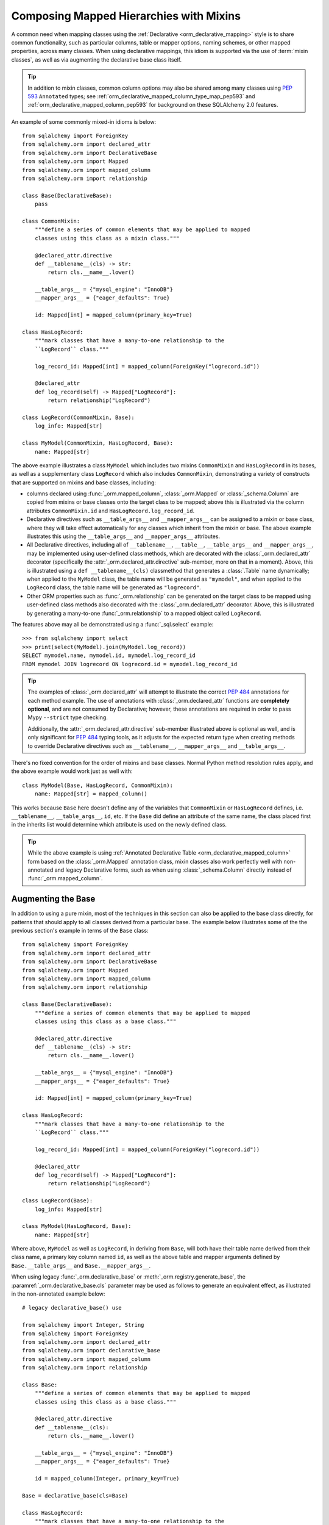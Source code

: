 .. _orm_mixins_toplevel:

Composing Mapped Hierarchies with Mixins
========================================

A common need when mapping classes using the :ref:`Declarative
<orm_declarative_mapping>` style is to share common functionality, such as
particular columns, table or mapper options, naming schemes, or other mapped
properties, across many classes.  When using declarative mappings, this idiom
is supported via the use of :term:`mixin classes`, as well as via augmenting the declarative base
class itself.

.. tip::  In addition to mixin classes, common column options may also be
   shared among many classes using :pep:`593` ``Annotated`` types; see
   :ref:`orm_declarative_mapped_column_type_map_pep593` and
   :ref:`orm_declarative_mapped_column_pep593` for background on these
   SQLAlchemy 2.0 features.

An example of some commonly mixed-in idioms is below::

    from sqlalchemy import ForeignKey
    from sqlalchemy.orm import declared_attr
    from sqlalchemy.orm import DeclarativeBase
    from sqlalchemy.orm import Mapped
    from sqlalchemy.orm import mapped_column
    from sqlalchemy.orm import relationship

    class Base(DeclarativeBase):
        pass

    class CommonMixin:
        """define a series of common elements that may be applied to mapped
        classes using this class as a mixin class."""

        @declared_attr.directive
        def __tablename__(cls) -> str:
            return cls.__name__.lower()

        __table_args__ = {"mysql_engine": "InnoDB"}
        __mapper_args__ = {"eager_defaults": True}

        id: Mapped[int] = mapped_column(primary_key=True)

    class HasLogRecord:
        """mark classes that have a many-to-one relationship to the
        ``LogRecord`` class."""

        log_record_id: Mapped[int] = mapped_column(ForeignKey("logrecord.id"))

        @declared_attr
        def log_record(self) -> Mapped["LogRecord"]:
            return relationship("LogRecord")

    class LogRecord(CommonMixin, Base):
        log_info: Mapped[str]

    class MyModel(CommonMixin, HasLogRecord, Base):
        name: Mapped[str]

The above example illustrates a class ``MyModel`` which includes two mixins
``CommonMixin`` and ``HasLogRecord`` in its bases, as well as a supplementary
class ``LogRecord`` which also includes ``CommonMixin``, demonstrating a
variety of constructs that are supported on mixins and base classes, including:

* columns declared using :func:`_orm.mapped_column`, :class:`_orm.Mapped`
  or :class:`_schema.Column` are copied from mixins or base classes onto
  the target class to be mapped; above this is illustrated via the
  column attributes ``CommonMixin.id`` and ``HasLogRecord.log_record_id``.
* Declarative directives such as ``__table_args__`` and ``__mapper_args__``
  can be assigned to a mixin or base class, where they will take effect
  automatically for any classes which inherit from the mixin or base.
  The above example illustrates this using
  the ``__table_args__`` and ``__mapper_args__`` attributes.
* All Declarative directives, including all of ``__tablename__``, ``__table__``,
  ``__table_args__`` and ``__mapper_args__``,  may be implemented using
  user-defined class methods, which are decorated with the
  :class:`_orm.declared_attr` decorator (specifically the
  :attr:`_orm.declared_attr.directive` sub-member, more on that in a moment).
  Above, this is illustrated using a ``def __tablename__(cls)`` classmethod that
  generates a :class:`.Table` name dynamically; when applied to the
  ``MyModel`` class, the table name will be generated as ``"mymodel"``, and
  when applied to the ``LogRecord`` class, the table name will be generated
  as ``"logrecord"``.
* Other ORM properties such as :func:`_orm.relationship` can be generated
  on the target class to be mapped using user-defined class methods also
  decorated with the :class:`_orm.declared_attr` decorator.  Above, this is
  illustrated by generating a many-to-one :func:`_orm.relationship` to a mapped
  object called ``LogRecord``.

The features above may all be demonstrated using a :func:`_sql.select`
example::

    >>> from sqlalchemy import select
    >>> print(select(MyModel).join(MyModel.log_record))
    SELECT mymodel.name, mymodel.id, mymodel.log_record_id
    FROM mymodel JOIN logrecord ON logrecord.id = mymodel.log_record_id

.. tip:: The examples of :class:`_orm.declared_attr` will attempt to illustrate
   the correct :pep:`484` annotations for each method example.  The use of annotations with
   :class:`_orm.declared_attr` functions are **completely optional**, and
   are not
   consumed by Declarative; however, these annotations are required in order
   to pass Mypy ``--strict`` type checking.

   Additionally, the :attr:`_orm.declared_attr.directive` sub-member
   illustrated above is optional as well, and is only significant for
   :pep:`484` typing tools, as it adjusts for the expected return type when
   creating methods to override Declarative directives such as
   ``__tablename__``, ``__mapper_args__`` and ``__table_args__``.

   .. versionadded:: 2.0  As part of :pep:`484` typing support for the
      SQLAlchemy ORM, added the :attr:`_orm.declared_attr.directive` to
      :class:`_orm.declared_attr` to distinguish between :class:`_orm.Mapped`
      attributes and Declarative configurational attributes

There's no fixed convention for the order of mixins and base classes.
Normal Python method resolution rules apply, and
the above example would work just as well with::

    class MyModel(Base, HasLogRecord, CommonMixin):
        name: Mapped[str] = mapped_column()

This works because ``Base`` here doesn't define any of the variables that
``CommonMixin`` or ``HasLogRecord`` defines, i.e. ``__tablename__``,
``__table_args__``, ``id``, etc. If the ``Base`` did define an attribute of the
same name, the class placed first in the inherits list would determine which
attribute is used on the newly defined class.

.. tip::  While the above example is using
   :ref:`Annotated Declarative Table <orm_declarative_mapped_column>` form
   based on the :class:`_orm.Mapped` annotation class, mixin classes also work
   perfectly well with non-annotated and legacy Declarative forms, such as when
   using :class:`_schema.Column` directly instead of
   :func:`_orm.mapped_column`.

.. versionchanged:: 2.0 For users coming from the 1.4 series of SQLAlchemy
   who may have been using the :ref:`mypy plugin <mypy_toplevel>`, the
   :func:`_orm.declarative_mixin` class decorator is no longer needed
   to mark declarative mixins, assuming the mypy plugin is no longer in use.


Augmenting the Base
~~~~~~~~~~~~~~~~~~~

In addition to using a pure mixin, most of the techniques in this
section can also be applied to the base class directly, for patterns that
should apply to all classes derived from a particular base.  The example
below illustrates some of the the previous section's example in terms of the
``Base`` class::

    from sqlalchemy import ForeignKey
    from sqlalchemy.orm import declared_attr
    from sqlalchemy.orm import DeclarativeBase
    from sqlalchemy.orm import Mapped
    from sqlalchemy.orm import mapped_column
    from sqlalchemy.orm import relationship

    class Base(DeclarativeBase):
        """define a series of common elements that may be applied to mapped
        classes using this class as a base class."""

        @declared_attr.directive
        def __tablename__(cls) -> str:
            return cls.__name__.lower()

        __table_args__ = {"mysql_engine": "InnoDB"}
        __mapper_args__ = {"eager_defaults": True}

        id: Mapped[int] = mapped_column(primary_key=True)

    class HasLogRecord:
        """mark classes that have a many-to-one relationship to the
        ``LogRecord`` class."""

        log_record_id: Mapped[int] = mapped_column(ForeignKey("logrecord.id"))

        @declared_attr
        def log_record(self) -> Mapped["LogRecord"]:
            return relationship("LogRecord")

    class LogRecord(Base):
        log_info: Mapped[str]

    class MyModel(HasLogRecord, Base):
        name: Mapped[str]

Where above, ``MyModel`` as well as ``LogRecord``, in deriving from
``Base``, will both have their table name derived from their class name,
a primary key column named ``id``, as well as the above table and mapper
arguments defined by ``Base.__table_args__`` and ``Base.__mapper_args__``.

When using legacy :func:`_orm.declarative_base` or :meth:`_orm.registry.generate_base`,
the :paramref:`_orm.declarative_base.cls` parameter may be used as follows
to generate an equivalent effect, as illustrated in the non-annotated
example below::

    # legacy declarative_base() use

    from sqlalchemy import Integer, String
    from sqlalchemy import ForeignKey
    from sqlalchemy.orm import declared_attr
    from sqlalchemy.orm import declarative_base
    from sqlalchemy.orm import mapped_column
    from sqlalchemy.orm import relationship

    class Base:
        """define a series of common elements that may be applied to mapped
        classes using this class as a base class."""

        @declared_attr.directive
        def __tablename__(cls):
            return cls.__name__.lower()

        __table_args__ = {"mysql_engine": "InnoDB"}
        __mapper_args__ = {"eager_defaults": True}

        id = mapped_column(Integer, primary_key=True)

    Base = declarative_base(cls=Base)

    class HasLogRecord:
        """mark classes that have a many-to-one relationship to the
        ``LogRecord`` class."""

        log_record_id = mapped_column(ForeignKey("logrecord.id"))

        @declared_attr
        def log_record(self):
            return relationship("LogRecord")

    class LogRecord(Base):
        log_info = mapped_column(String)

    class MyModel(HasLogRecord, Base):
        name = mapped_column(String)

Mixing in Columns
~~~~~~~~~~~~~~~~~

Columns can be indicated in mixins assuming the
:ref:`Declarative table <orm_declarative_table>` style of configuration
is in use (as opposed to
:ref:`imperative table <orm_imperative_table_configuration>` configuration),
so that columns declared on the mixin can then be copied to be
part of the :class:`_schema.Table` that the Declarative process generates.
All three of the :func:`_orm.mapped_column`, :class:`_orm.Mapped`,
and :class:`_schema.Column` constructs may be declared inline in a
declarative mixin::

    class TimestampMixin:
        created_at: Mapped[datetime] = mapped_column(default=func.now())
        updated_at: Mapped[datetime]


    class MyModel(TimestampMixin, Base):
        __tablename__ = "test"

        id: Mapped[int] = mapped_column(primary_key=True)
        name: Mapped[str]

Where above, all declarative classes that include ``TimestampMixin``
in their class bases will automatically include a column ``created_at``
that applies a timestamp to all row insertions, as well as an ``updated_at``
column, which does not include a default for the purposes of the example
(if it did, we would use the :paramref:`_schema.Column.onupdate` parameter
which is accepted by :func:`_orm.mapped_column`).  These column constructs
are always **copied from the originating mixin or base class**, so that the
same mixin/base class may be applied to any number of target classes
which will each have their own column constructs.

All Declarative column forms are supported by mixins, including:

* **Annotated attributes**  - with or without :func:`_orm.mapped_column` present::

    class TimestampMixin:
        created_at: Mapped[datetime] = mapped_column(default=func.now())
        updated_at: Mapped[datetime]

* **mapped_column** - with or without :class:`_orm.Mapped` present::

    class TimestampMixin:
        created_at = mapped_column(default=func.now())
        updated_at: Mapped[datetime] = mapped_column()

* **Column** - legacy Declarative form::

    class TimestampMixin:
        created_at = Column(DateTime, default=func.now())
        updated_at = Column(DateTime)

In each of the above forms, Declarative handles the column-based attributes
on the mixin class by creating a **copy** of the construct, which is then
applied to the target class.

.. versionchanged:: 2.0 The declarative API can now accommodate
   :class:`_schema.Column` objects as well as :func:`_orm.mapped_column`
   constructs of any form when using mixins without the need to use
   :func:`_orm.declared_attr`.  Previous limitations which prevented columns
   with :class:`_schema.ForeignKey` elements from being used directly
   in mixins have been removed.


.. _orm_declarative_mixins_relationships:

Mixing in Relationships
~~~~~~~~~~~~~~~~~~~~~~~

Relationships created by :func:`~sqlalchemy.orm.relationship` are provided
with declarative mixin classes exclusively using the
:class:`_orm.declared_attr` approach, eliminating any ambiguity
which could arise when copying a relationship and its possibly column-bound
contents. Below is an example which combines a foreign key column and a
relationship so that two classes ``Foo`` and ``Bar`` can both be configured to
reference a common target class via many-to-one::

    from sqlalchemy import ForeignKey
    from sqlalchemy.orm import DeclarativeBase
    from sqlalchemy.orm import declared_attr
    from sqlalchemy.orm import Mapped
    from sqlalchemy.orm import mapped_column
    from sqlalchemy.orm import relationship

    class Base(DeclarativeBase):
        pass

    class RefTargetMixin:
        target_id: Mapped[int] = mapped_column(ForeignKey("target.id"))

        @declared_attr
        def target(cls) -> Mapped["Target"]:
            return relationship("Target")

    class Foo(RefTargetMixin, Base):
        __tablename__ = "foo"
        id: Mapped[int] = mapped_column(primary_key=True)


    class Bar(RefTargetMixin, Base):
        __tablename__ = "bar"
        id: Mapped[int] = mapped_column(primary_key=True)


    class Target(Base):
        __tablename__ = "target"
        id: Mapped[int] = mapped_column(primary_key=True)

With the above mapping, each of ``Foo`` and ``Bar`` contain a relationship
to ``Target`` accessed along the ``.target`` attribute::

    >>> from sqlalchemy import select
    >>> print(select(Foo).join(Foo.target))
    SELECT foo.id, foo.target_id
    FROM foo JOIN target ON target.id = foo.target_id
    >>> print(select(Bar).join(Bar.target))
    SELECT bar.id, bar.target_id
    FROM bar JOIN target ON target.id = bar.target_id

Special arguments such as :paramref:`_orm.relationship.primaryjoin` may also
be used within mixed-in classmethods, which often need to refer to the class
that's being mapped.  For schemes that need to refer to locally mapped columns, in
ordinary cases these columns are made available by Declarative as attributes
on the mapped class which is passed as the ``cls`` argument to the
decorated classmethod.  Using this feature, we could for
example rewrite the ``RefTargetMixin.target`` method using an
explicit primaryjoin which refers to pending mapped columns on both
``Target`` and ``cls``::

    class Target(Base):
        __tablename__ = "target"
        id: Mapped[int] = mapped_column(primary_key=True)

    class RefTargetMixin:
        target_id: Mapped[int] = mapped_column(ForeignKey("target.id"))

        @declared_attr
        def target(cls) -> Mapped["Target"]:
            # illustrates explicit 'primaryjoin' argument
            return relationship("Target", primaryjoin=Target.id == cls.target_id)

.. _orm_declarative_mixins_mapperproperty:

Mixing in :func:`_orm.column_property` and other :class:`_orm.MapperProperty` classes
~~~~~~~~~~~~~~~~~~~~~~~~~~~~~~~~~~~~~~~~~~~~~~~~~~~~~~~~~~~~~~~~~~~~~~~~~~~~~~~~~~~~~~

Like :func:`_orm.relationship`, other
:class:`_orm.MapperProperty` subclasses such as
:func:`_orm.column_property` also need to have class-local copies generated
when used by mixins, so are also declared within functions that are
decorated by :class:`_orm.declared_attr`.   Within the function,
other ordinary mapped columns that were declared with :func:`_orm.mapped_column`,
:class:`_orm.Mapped`, or :class:`_schema.Column` will be made available from the ``cls`` argument
so that they may be used to compose new attributes, as in the example below which adds two
columns together::

    from sqlalchemy.orm import column_property
    from sqlalchemy.orm import DeclarativeBase
    from sqlalchemy.orm import declared_attr
    from sqlalchemy.orm import Mapped
    from sqlalchemy.orm import mapped_column

    class Base(DeclarativeBase):
        pass

    class SomethingMixin:
        x: Mapped[int]
        y: Mapped[int]

        @declared_attr
        def x_plus_y(cls) -> Mapped[int]:
            return column_property(cls.x + cls.y)

    class Something(SomethingMixin, Base):
        __tablename__ = "something"

        id: Mapped[int] = mapped_column(primary_key=True)

Above, we may make use of ``Something.x_plus_y`` in a statement where
it produces the full expression::

    >>> from sqlalchemy import select
    >>> print(select(Something.x_plus_y))
    SELECT something.x + something.y AS anon_1
    FROM something

.. tip::  The :class:`_orm.declared_attr` decorator causes the decorated callable
   to behave exactly as a classmethod.  However, typing tools like Pylance_
   may not be able to recognize this, which can sometimes cause it to complain
   about access to the ``cls`` variable inside the body of the function.  To
   resolve this issue when it occurs, the ``@classmethod`` decorator may be
   combined directly with :class:`_orm.declared_attr` as::


      class SomethingMixin:
          x: Mapped[int]
          y: Mapped[int]

          @declared_attr
          @classmethod
          def x_plus_y(cls) -> Mapped[int]:
              return column_property(cls.x + cls.y)

   .. versionadded:: 2.0 - :class:`_orm.declared_attr` can accommodate a
      function decorated with ``@classmethod`` to help with :pep:`484`
      integration where needed.


.. _decl_mixin_inheritance:

Using Mixins and Base Classes with Mapped Inheritance Patterns
~~~~~~~~~~~~~~~~~~~~~~~~~~~~~~~~~~~~~~~~~~~~~~~~~~~~~~~~~~~~~~

When dealing with mapper inheritance patterns as documented at
:ref:`inheritance_toplevel`, some additional capabilities are present
when using :class:`_orm.declared_attr` either with mixin classes, or when
augmenting both mapped and un-mapped superclasses in a class hierarchy.

When defining functions decorated by :class:`_orm.declared_attr` on mixins or
base classes to be interpreted by subclasses in a mapped inheritance hierarchy,
there is an important distinction
made between functions that generate the special names used by Declarative such
as ``__tablename__``, ``__mapper_args__`` vs. those that may generate ordinary
mapped attributes such as :func:`_orm.mapped_column` and
:func:`_orm.relationship`.  Functions that define **Declarative directives** are
**invoked for each subclass in a hierarchy**, whereas functions that
generate **mapped attributes** are **invoked only for the first mapped
superclass in a hierarchy**.

The rationale for this difference in behavior is based on the fact that
mapped properties are already inheritable by classes, such as a particular
column on a superclass' mapped table should not be duplicated to that of a
subclass as well, whereas elements that are specific to a particular
class or its mapped table are not inheritable, such as the name of the
table that is locally mapped.

The difference in behavior between these two use cases is demonstrated
in the following two sections.

Using :func:`_orm.declared_attr` with inheriting :class:`.Table` and :class:`.Mapper` arguments
^^^^^^^^^^^^^^^^^^^^^^^^^^^^^^^^^^^^^^^^^^^^^^^^^^^^^^^^^^^^^^^^^^^^^^^^^^^^^^^^^^^^^^^^^^^^^^^^^

A common recipe with mixins is to create a ``def __tablename__(cls)``
function that generates a name for the mapped :class:`.Table` dynamically.

This recipe can be used to generate table names for an inheriting mapper
hierarchy as in the example below which creates a mixin that gives every class a simple table
name based on class name.  The recipe is illustrated below where a table name
is generated for the ``Person`` mapped class and the ``Engineer`` subclass
of ``Person``, but not for the ``Manager`` subclass of ``Person``::

    from typing import Optional

    from sqlalchemy import ForeignKey
    from sqlalchemy.orm import DeclarativeBase
    from sqlalchemy.orm import declared_attr
    from sqlalchemy.orm import Mapped
    from sqlalchemy.orm import mapped_column

    class Base(DeclarativeBase):
        pass


    class Tablename:
        @declared_attr.directive
        def __tablename__(cls) -> Optional[str]:
            return cls.__name__.lower()


    class Person(Tablename, Base):
        id: Mapped[int] = mapped_column(primary_key=True)
        discriminator: Mapped[str]
        __mapper_args__ = {"polymorphic_on": "discriminator"}


    class Engineer(Person):
        id: Mapped[int] = mapped_column(ForeignKey('person.id'), primary_key=True)

        primary_language: Mapped[str]

        __mapper_args__ = {"polymorphic_identity": "engineer"}


    class Manager(Person):
        @declared_attr.directive
        def __tablename__(cls) -> Optional[str]:
            """override __tablename__ so that Manager is single-inheritance to Person"""

            return None

        __mapper_args__ = {"polymorphic_identity": "manager"}

In the above example, both the ``Person`` base class as well as the
``Engineer`` class, being subclasses of the ``Tablename`` mixin class which
generates new table names, will have a generated ``__tablename__``
attribute, which to
Declarative indicates that each class should have its own :class:`.Table`
generated to which it will be mapped.   For the ``Engineer`` subclass, the style of inheritance
applied is :ref:`joined table inheritance <joined_inheritance>`, as it
will be mapped to a table ``engineer`` that joins to the base ``person``
table.  Any other subclasses that inherit from ``Person`` will also have
this style of inheritance applied by default (and within this particular example, would need to
each specify a primary key column; more on that in the next section).

By contrast, the ``Manager`` subclass of ``Person`` **overrides** the
``__tablename__`` classmethod to return ``None``.   This indicates to
Declarative that this class should **not** have a :class:`.Table` generated,
and will instead make use exclusively of the base :class:`.Table` to which
``Person`` is mapped.  For the ``Manager`` subclass, the style of inheritance
applied is :ref:`single table inheritance <single_inheritance>`.

The example above illustrates that Declarative directives like
``__tablename__`` are necessarily **applied to each subclass** individually,
as each mapped class needs to state which :class:`.Table` it will be mapped
towards, or if it will map itself to the inheriting superclass' :class:`.Table`.

If we instead wanted to **reverse** the default table scheme illustrated
above, so that
single table inheritance were the default and joined table inheritance
could be defined only when a ``__tablename__`` directive were supplied to
override it, we can make use of
Declarative helpers within the top-most ``__tablename__()`` method, in this
case a helper called :func:`.has_inherited_table`.  This function will
return ``True`` if a superclass is already mapped to a :class:`.Table`.
We may use this helper within the base-most ``__tablename__()`` classmethod
so that we may **conditionally** return ``None`` for the table name,
if a table is already present, thus indicating single-table inheritance
for inheriting subclasses by default::

    from sqlalchemy import ForeignKey
    from sqlalchemy.orm import DeclarativeBase
    from sqlalchemy.orm import declared_attr
    from sqlalchemy.orm import has_inherited_table
    from sqlalchemy.orm import Mapped
    from sqlalchemy.orm import mapped_column

    class Base(DeclarativeBase):
        pass


    class Tablename:
        @declared_attr.directive
        def __tablename__(cls):
            if has_inherited_table(cls):
                return None
            return cls.__name__.lower()


    class Person(Tablename, Base):
        id: Mapped[int] = mapped_column(primary_key=True)
        discriminator: Mapped[str]
        __mapper_args__ = {"polymorphic_on": "discriminator"}


    class Engineer(Person):
        @declared_attr.directive
        def __tablename__(cls):
            """override __tablename__ so that Engineer is joined-inheritance to Person"""

            return cls.__name__.lower()

        id: Mapped[int] = mapped_column(ForeignKey('person.id'), primary_key=True)

        primary_language: Mapped[str]

        __mapper_args__ = {"polymorphic_identity": "engineer"}


    class Manager(Person):

        __mapper_args__ = {"polymorphic_identity": "manager"}


.. _mixin_inheritance_columns:

Using :func:`_orm.declared_attr` to generate table-specific inheriting columns
^^^^^^^^^^^^^^^^^^^^^^^^^^^^^^^^^^^^^^^^^^^^^^^^^^^^^^^^^^^^^^^^^^^^^^^^^^^^^^^

In contrast to how ``__tablename__`` and other special names are handled when
used with :class:`_orm.declared_attr`, when we mix in columns and properties (e.g.
relationships, column properties, etc.), the function is
invoked for the **base class only** in the hierarchy, unless the
:class:`_orm.declared_attr` directive is used in combination with the
:attr:`_orm.declared_attr.cascading` sub-directive.  Below, only the
``Person`` class will receive a column
called ``id``; the mapping will fail on ``Engineer``, which is not given
a primary key::

    class HasId:
        id: Mapped[int] = mapped_column(primary_key=True)

    class Person(HasId, Base):
        __tablename__ = "person"

        discriminator: Mapped[str]
        __mapper_args__ = {"polymorphic_on": "discriminator"}

    # this mapping will fail, as there's no primary key
    class Engineer(Person):
        __tablename__ = "engineer"

        primary_language: Mapped[str]
        __mapper_args__ = {"polymorphic_identity": "engineer"}

It is usually the case in joined-table inheritance that we want distinctly
named columns on each subclass.  However in this case, we may want to have
an ``id`` column on every table, and have them refer to each other via
foreign key.  We can achieve this as a mixin by using the
:attr:`.declared_attr.cascading` modifier, which indicates that the
function should be invoked **for each class in the hierarchy**, in *almost*
(see warning below) the same way as it does for ``__tablename__``::

    class HasIdMixin:
        @declared_attr.cascading
        def id(cls) -> Mapped[int]:
            if has_inherited_table(cls):
                return mapped_column(ForeignKey("person.id"), primary_key=True)
            else:
                return mapped_column(Integer, primary_key=True)


    class Person(HasIdMixin, Base):
        __tablename__ = "person"

        discriminator: Mapped[str]
        __mapper_args__ = {"polymorphic_on": "discriminator"}


    class Engineer(Person):
        __tablename__ = "engineer"

        primary_language: Mapped[str]
        __mapper_args__ = {"polymorphic_identity": "engineer"}

.. warning::

    The :attr:`.declared_attr.cascading` feature currently does
    **not** allow for a subclass to override the attribute with a different
    function or value.  This is a current limitation in the mechanics of
    how ``@declared_attr`` is resolved, and a warning is emitted if
    this condition is detected.   This limitation only applies to
    ORM mapped columns, relationships, and other :class:`.MapperProperty`
    styles of attribute.  It does **not** apply to Declarative directives
    such as ``__tablename__``, ``__mapper_args__``, etc., which
    resolve in a different way internally than that of
    :attr:`.declared_attr.cascading`.


Combining Table/Mapper Arguments from Multiple Mixins
~~~~~~~~~~~~~~~~~~~~~~~~~~~~~~~~~~~~~~~~~~~~~~~~~~~~~

In the case of ``__table_args__`` or ``__mapper_args__``
specified with declarative mixins, you may want to combine
some parameters from several mixins with those you wish to
define on the class itself. The
:class:`_orm.declared_attr` decorator can be used
here to create user-defined collation routines that pull
from multiple collections::

    from sqlalchemy.orm import declarative_mixin, declared_attr


    class MySQLSettings:
        __table_args__ = {"mysql_engine": "InnoDB"}


    class MyOtherMixin:
        __table_args__ = {"info": "foo"}


    class MyModel(MySQLSettings, MyOtherMixin, Base):
        __tablename__ = "my_model"

        @declared_attr
        def __table_args__(cls):
            args = dict()
            args.update(MySQLSettings.__table_args__)
            args.update(MyOtherMixin.__table_args__)
            return args

        id = mapped_column(Integer, primary_key=True)

Creating Indexes with Mixins
~~~~~~~~~~~~~~~~~~~~~~~~~~~~

To define a named, potentially multicolumn :class:`.Index` that applies to all
tables derived from a mixin, use the "inline" form of :class:`.Index` and
establish it as part of ``__table_args__``::

    class MyMixin:
        a = mapped_column(Integer)
        b = mapped_column(Integer)

        @declared_attr
        def __table_args__(cls):
            return (
                Index(f"test_idx_{cls.__tablename__}", "a", "b"),
            )


    class MyModel(MyMixin, Base):
        __tablename__ = "atable"
        c = mapped_column(Integer, primary_key=True)

.. _Pylance: https://github.com/microsoft/pylance-release

